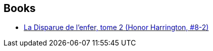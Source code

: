:jbake-type: post
:jbake-status: published
:jbake-title: Florence Bury
:jbake-tags: author
:jbake-date: 2011-10-26
:jbake-depth: ../../
:jbake-uri: goodreads/authors/1169596.adoc
:jbake-bigImage: https://s.gr-assets.com/assets/nophoto/user/u_200x266-e183445fd1a1b5cc7075bb1cf7043306.png
:jbake-source: https://www.goodreads.com/author/show/1169596
:jbake-style: goodreads goodreads-author no-index

## Books
* link:../books/9782841723119.html[La Disparue de l'enfer, tome 2 (Honor Harrington, #8-2)]